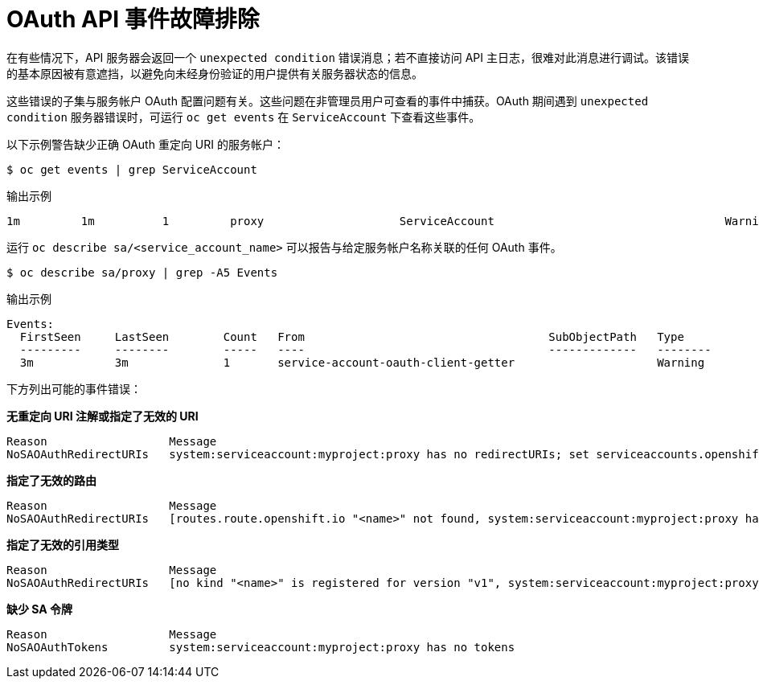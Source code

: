 // Module included in the following assemblies:
//
// * authentication/configuring-internal-oauth.adoc

[id="oauth-troubleshooting-api-events_{context}"]
= OAuth API 事件故障排除

在有些情况下，API 服务器会返回一个 `unexpected condition` 错误消息；若不直接访问 API 主日志，很难对此消息进行调试。该错误的基本原因被有意遮挡，以避免向未经身份验证的用户提供有关服务器状态的信息。

这些错误的子集与服务帐户 OAuth 配置问题有关。这些问题在非管理员用户可查看的事件中捕获。OAuth 期间遇到 `unexpected condition` 服务器错误时，可运行 `oc get events` 在 `ServiceAccount` 下查看这些事件。

以下示例警告缺少正确 OAuth 重定向 URI 的服务帐户：

[source,terminal]
----
$ oc get events | grep ServiceAccount
----

.输出示例
[source,terminal]
----
1m         1m          1         proxy                    ServiceAccount                                  Warning   NoSAOAuthRedirectURIs   service-account-oauth-client-getter   system:serviceaccount:myproject:proxy has no redirectURIs; set serviceaccounts.openshift.io/oauth-redirecturi.<some-value>=<redirect> or create a dynamic URI using serviceaccounts.openshift.io/oauth-redirectreference.<some-value>=<reference>
----

运行 `oc describe sa/<service_account_name>` 可以报告与给定服务帐户名称关联的任何 OAuth 事件。

[source,terminal]
----
$ oc describe sa/proxy | grep -A5 Events
----

.输出示例
[source,terminal]
----
Events:
  FirstSeen     LastSeen        Count   From                                    SubObjectPath   Type            Reason                  Message
  ---------     --------        -----   ----                                    -------------   --------        ------                  -------
  3m            3m              1       service-account-oauth-client-getter                     Warning         NoSAOAuthRedirectURIs   system:serviceaccount:myproject:proxy has no redirectURIs; set serviceaccounts.openshift.io/oauth-redirecturi.<some-value>=<redirect> or create a dynamic URI using serviceaccounts.openshift.io/oauth-redirectreference.<some-value>=<reference>
----

下方列出可能的事件错误：

**无重定向 URI 注解或指定了无效的 URI**

[source,terminal]
----
Reason                  Message
NoSAOAuthRedirectURIs   system:serviceaccount:myproject:proxy has no redirectURIs; set serviceaccounts.openshift.io/oauth-redirecturi.<some-value>=<redirect> or create a dynamic URI using serviceaccounts.openshift.io/oauth-redirectreference.<some-value>=<reference>
----

**指定了无效的路由**

[source,terminal]
----
Reason                  Message
NoSAOAuthRedirectURIs   [routes.route.openshift.io "<name>" not found, system:serviceaccount:myproject:proxy has no redirectURIs; set serviceaccounts.openshift.io/oauth-redirecturi.<some-value>=<redirect> or create a dynamic URI using serviceaccounts.openshift.io/oauth-redirectreference.<some-value>=<reference>]
----

**指定了无效的引用类型**

[source,terminal]
----
Reason                  Message
NoSAOAuthRedirectURIs   [no kind "<name>" is registered for version "v1", system:serviceaccount:myproject:proxy has no redirectURIs; set serviceaccounts.openshift.io/oauth-redirecturi.<some-value>=<redirect> or create a dynamic URI using serviceaccounts.openshift.io/oauth-redirectreference.<some-value>=<reference>]
----

**缺少 SA 令牌**

[source,terminal]
----
Reason                  Message
NoSAOAuthTokens         system:serviceaccount:myproject:proxy has no tokens
----
